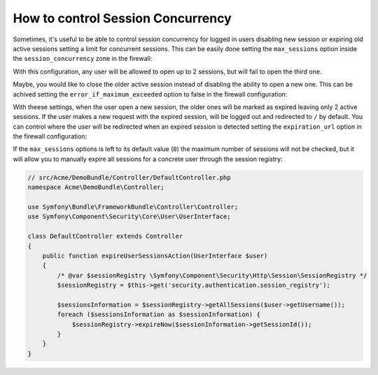 .. index::
    single: Security; How to control Session Concurrency

How to control Session Concurrency
==================================

Sometimes, it's useful to be able to control session concurrency for logged in
users disabling new session or expiring old active sessions setting a limit for
concurrent sessions. This can be easily done setting the ``max_sessions`` option
inside the ``session_concurrency`` zone in the firewall:

.. configuration-block::

    .. code-block:: yaml

        # app/config/security.yml
        security:
            firewalls:
                main:
                    # ...
                    session_concurrency:
                        max_sessions: 2

    .. code-block:: xml

        <!-- app/config/security.xml -->
        <?xml version="1.0" encoding="UTF-8"?>
        <srv:container xmlns="http://symfony.com/schema/dic/security"
            xmlns:xsi="http://www.w3.org/2001/XMLSchema-instance"
            xmlns:srv="http://symfony.com/schema/dic/services"
            xsi:schemaLocation="http://symfony.com/schema/dic/services
                http://symfony.com/schema/dic/services/services-1.0.xsd">
            <config>
                <firewall name="main">
                    <!-- ... -->
                    <session-concurrency
                        max-sessions="2"
                    />
                </firewall>
            </config>
        </srv:container>

    .. code-block:: php

        // app/config/security.php
        $container->loadFromExtension('security', array(
            'firewalls' => array(
                'main'=> array(
                    // ...
                    'session_concurrency' => array(
                        'max_sessions' => 2,
                    ),
                ),
            ),
        ));

With this configuration, any user will be allowed to open up to 2 sessions, but
will fail to open the third one.

Maybe, you would like to close the older active session instead of disabling the
ability to open a new one. This can be achived setting the ``error_if_maximum_exceeded``
option to false in the firewall configuration:

.. configuration-block::

    .. code-block:: yaml

        # app/config/security.yml
        security:
            firewalls:
                main:
                    # ...
                    session_concurrency:
                        max_sessions: 2
                        error_if_maximum_exceeded: false

    .. code-block:: xml

        <!-- app/config/security.xml -->
        <?xml version="1.0" encoding="UTF-8"?>
        <srv:container xmlns="http://symfony.com/schema/dic/security"
            xmlns:xsi="http://www.w3.org/2001/XMLSchema-instance"
            xmlns:srv="http://symfony.com/schema/dic/services"
            xsi:schemaLocation="http://symfony.com/schema/dic/services
                http://symfony.com/schema/dic/services/services-1.0.xsd">
            <config>
                <firewall name="main">
                    <!-- ... -->
                    <session-concurrency
                        max-sessions="2"
                        error-if-maximum-exceeded="false"
                    />
                </firewall>
            </config>
        </srv:container>

    .. code-block:: php

        // app/config/security.php
        $container->loadFromExtension('security', array(
            'firewalls' => array(
                'main'=> array(
                    // ...
                    'session_concurrency' => array(
                        'max_sessions' => 2,
                        'error_if_maximum_exceeded' => false,
                    ),
                ),
            ),
        ));

With theese settings, when the user open a new session, the older ones will be
marked as expired leaving only 2 active sessions. If the user makes a new
request with the expired session, will be logged out and redirected to ``/`` by
default. You can control where the user will be redirected when an expired
session is detected setting the ``expiration_url`` option in the firewall
configuration:

.. configuration-block::

    .. code-block:: yaml

        # app/config/security.yml
        security:
            firewalls:
                main:
                    # ...
                    session_concurrency:
                        max_sessions: 2
                        error_if_maximum_exceeded: false
                        expiration_url: /session-expired

    .. code-block:: xml

        <!-- app/config/security.xml -->
        <?xml version="1.0" encoding="UTF-8"?>
        <srv:container xmlns="http://symfony.com/schema/dic/security"
            xmlns:xsi="http://www.w3.org/2001/XMLSchema-instance"
            xmlns:srv="http://symfony.com/schema/dic/services"
            xsi:schemaLocation="http://symfony.com/schema/dic/services
                http://symfony.com/schema/dic/services/services-1.0.xsd">
            <config>
                <firewall name="main">
                    <!-- ... -->
                    <session-concurrency
                        max-sessions="2"
                        error-if-maximum-exceeded="false"
                        expiration-url="/session-expired"
                    />
                </firewall>
            </config>
        </srv:container>

    .. code-block:: php

        // app/config/security.php
        $container->loadFromExtension('security', array(
            'firewalls' => array(
                'main'=> array(
                    // ...
                    'session_concurrency' => array(
                        'max_sessions' => 2,
                        'error_if_maximum_exceeded' => false,
                        'expiration_url' => '/session-expired',
                    ),
                ),
            ),
        ));

If the ``max_sessions`` options is left to its default value (``0``) the maximum 
number of sessions will not be checked, but it will allow you to manually expire 
all sessions for a concrete user through the session registry:

.. code-block:: php

    // src/Acme/DemoBundle/Controller/DefaultController.php
    namespace Acme\DemoBundle\Controller;

    use Symfony\Bundle\FrameworkBundle\Controller\Controller;
    use Symfony\Component\Security\Core\User\UserInterface;

    class DefaultController extends Controller
    {
        public function expireUserSessionsAction(UserInterface $user)
        {
            /* @var $sessionRegistry \Symfony\Component\Security\Http\Session\SessionRegistry */
            $sessionRegistry = $this->get('security.authentication.session_registry');
            
            $sessionsInformation = $sessionRegistry->getAllSessions($user->getUsername());
            foreach ($sessionsInformation as $sessionInformation) {
		$sessionRegistry->expireNow($sessionInformation->getSessionId());
            }
        }
    }
